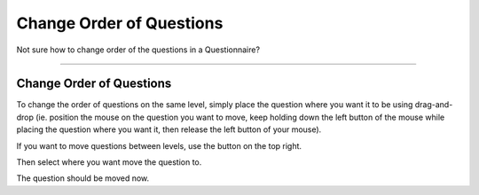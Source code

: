 *************************
Change Order of Questions
*************************

Not sure how to change order of the questions in a Questionnaire?

----

Change Order of Questions
=========================

To change the order of questions on the same level, simply place the question where you want it to be using drag-and-drop (ie. position the mouse on the question you want to move, keep holding down the left button of the mouse while placing the question where you want it, then release the left button of your mouse).

If you want to move questions between levels, use the button on the top right.

.. TODO::

    Add Screenshot Click on Move

Then select where you want move the question to.

.. TODO::

    Add Screenshot Move question dialog

The question should be moved now.
